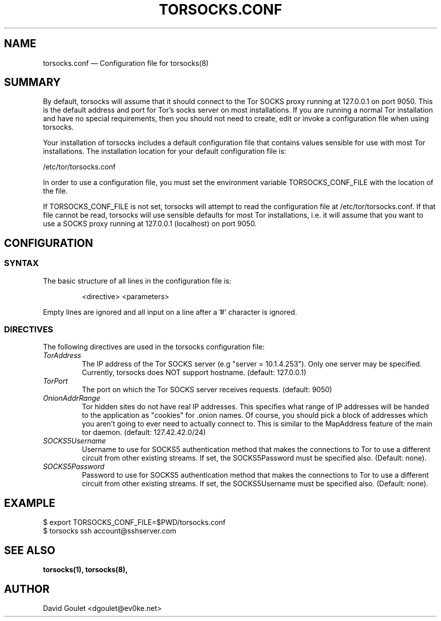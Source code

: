 .TH "TORSOCKS.CONF" "5" "August 24th, 2013" "" ""

.SH NAME
torsocks.conf \(em Configuration file for torsocks(8)

.SH SUMMARY

By default, torsocks will assume that it should connect to the Tor SOCKS proxy
running at 127.0.0.1 on port 9050. This is the default address and port for
Tor's socks server on most installations. If you are running a normal Tor
installation and have no special requirements, then you should not need to
create, edit or invoke a configuration file when using torsocks.

Your installation of torsocks includes a default configuration file
that contains values sensible for use with most Tor installations. The
installation location for your default configuration file is:

/etc/tor/torsocks.conf

In order to use a configuration file, you must set the environment variable
TORSOCKS_CONF_FILE with the location of the file.

If TORSOCKS_CONF_FILE is not set, torsocks will attempt to read the
configuration file at /etc/tor/torsocks.conf. If that file cannot be read,
torsocks will use sensible defaults for most Tor installations, i.e. it will
assume that you want to use a SOCKS proxy running at 127.0.0.1 (localhost) on
port 9050.

.SH CONFIGURATION

.SS SYNTAX
The basic structure of all lines in the configuration file is:

.RS
<directive> <parameters>
.RE

Empty lines are ignored and all input on a line after a '#' character is
ignored.

.SS DIRECTIVES
The following directives are used in the torsocks configuration file:

.TP
.I TorAddress
The IP address of the Tor SOCKS server (e.g "server = 10.1.4.253"). Only one
server may be specified. Currently, torsocks does NOT support hostname.
(default: 127.0.0.1)

.TP
.I TorPort
The port on which the Tor SOCKS server receives requests. (default: 9050)

.TP
.I OnionAddrRange
Tor hidden sites do not have real IP addresses. This specifies what range of IP
addresses will be handed to the application as "cookies" for .onion names.  Of
course, you should pick a block of addresses which you aren't going to ever
need to actually connect to. This is similar to the MapAddress feature of the
main tor daemon. (default: 127.42.42.0/24)

.TP
.I SOCKS5Username
Username to use for SOCKS5 authentication method that makes the connections to
Tor to use a different circuit from other existing streams. If set, the
SOCKS5Password must be specified also. (Default: none).

.TP
.I SOCKS5Password
Password to use for SOCKS5 authentication method that makes the connections to
Tor to use a different circuit from other existing streams. If set, the
SOCKS5Username must be specified also. (Default: none).

.SH EXAMPLE
  $ export TORSOCKS_CONF_FILE=$PWD/torsocks.conf
  $ torsocks ssh account@sshserver.com

.SH SEE ALSO
.BR torsocks(1),
.BR torsocks(8),

.SH AUTHOR
David Goulet <dgoulet@ev0ke.net>
